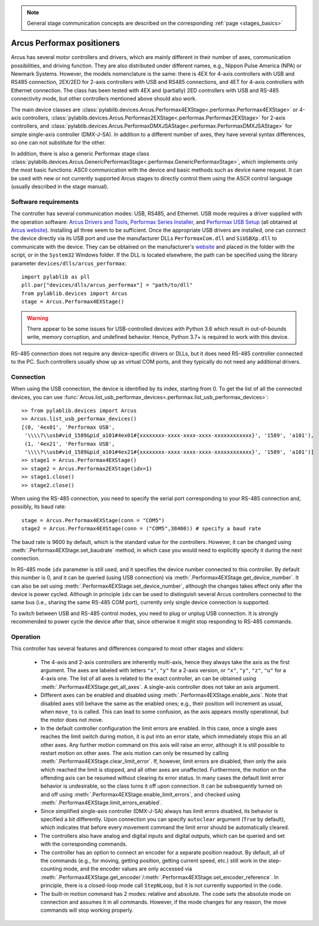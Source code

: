 .. _stages_arcus_performax:

.. note::
    General stage communication concepts are described on the corresponding :ref:`page <stages_basics>`

Arcus Performax positioners
==============================

Arcus has several motor controllers and drivers, which are mainly different in their number of axes, communication possibilities, and driving function. They are also distributed under different names, e.g., Nippon Pulse America (NPA) or Newmark Systems. However, the models nomenclature is the same: there is 4EX for 4-axis controllers with USB and RS485 connection, 2EX/2ED for 2-axis controllers with USB and RS485 connections, and 4ET for 4-axis controllers with Ethernet connection. The class has been tested with 4EX and (partially) 2ED controllers with USB and RS-485 connectivity mode, but other controllers mentioned above should also work.

The main device classes are :class:`pylablib.devices.Arcus.Performax4EXStage<.performax.Performax4EXStage>` or 4-axis controllers, :class:`pylablib.devices.Arcus.Performax2EXStage<.performax.Performax2EXStage>` for 2-axis controllers, and :class:`pylablib.devices.Arcus.PerformaxDMXJSAStage<.performax.PerformaxDMXJSAStage>` for simple single-axis controller (DMX-J-SA). In addition to a different number of axes, they have several syntax differences, so one can not substitute for the other.

In addition, there is also a generic Performax stage class :class:`pylablib.devices.Arcus.GenericPerformaxStage<.performax.GenericPerformaxStage>`, which implements only the most basic functions: ASCII communication with the device and basic methods such as device name request. It can be used with new or not currently supported Arcus stages to directly control them using the ASCII control language (usually described in the stage manual).


Software requirements
-----------------------

The controller has several communication modes: USB, RS485, and Ethernet. USB mode requires a driver supplied with the operation software: `Arcus Drivers and Tools <https://www.arcus-technology.com/support/downloads/download-info/drivers-and-tools-installer/>`__, `Performax Series Installer <https://www.arcus-technology.com/support/downloads/download-info/performax-series-installer/>`__, and `Performax USB Setup <https://www.arcus-technology.com/support/downloads/download-info/performax-usb-setup/>`__ (all obtained at `Arcus website <https://www.arcus-technology.com/support/downloads/>`__).  Installing all three seem to be sufficient. Once the appropriate USB drivers are installed, one can connect the device directly via its USB port and use the manufacturer DLLs ``PerformaxCom.dll`` and ``SiUSBXp.dll`` to communicate with the device. They can be obtained on the manufacturer's `website <https://www.arcus-technology.com/support/downloads/download-info/usb-64-bit-dll/>`__ and placed in the folder with the script, or in the ``System32`` Windows folder. If the DLL is located elsewhere, the path can be specified using the library parameter ``devices/dlls/arcus_performax``::

    import pylablib as pll
    pll.par["devices/dlls/arcus_performax"] = "path/to/dll"
    from pylablib.devices import Arcus
    stage = Arcus.Performax4EXStage()

.. warning::
    There appear to be some issues for USB-controlled devices with Python 3.6 which result in out-of-bounds write, memory corruption, and undefined behavior. Hence, Python 3.7+ is required to work with this device.

RS-485 connection does not require any device-specific drivers or DLLs, but it does need RS-485 controller connected to the PC. Such controllers usually show up as virtual COM ports, and they typically do not need any additional drivers.


Connection
-----------------------

When using the USB connection, the device is identified by its index, starting from 0. To get the list of all the connected devices, you can use :func:`Arcus.list_usb_performax_devices<.performax.list_usb_performax_devices>`::

    >> from pylablib.devices import Arcus
    >> Arcus.list_usb_performax_devices()
    [(0, '4ex01', 'Performax USB',
     '\\\\?\\usb#vid_1589&pid_a101#4ex01#{xxxxxxxx-xxxx-xxxx-xxxx-xxxxxxxxxxxx}', '1589', 'a101'),
     (1, '4ex21', 'Performax USB',
     '\\\\?\\usb#vid_1589&pid_a101#4ex21#{xxxxxxxx-xxxx-xxxx-xxxx-xxxxxxxxxxxx}', '1589', 'a101')]
    >> stage1 = Arcus.Performax4EXStage()
    >> stage2 = Arcus.Performax2EXStage(idx=1)
    >> stage1.close()
    >> stage2.close()

When using the RS-485 connection, you need to specify the serial port corresponding to your RS-485 connection and, possibly, its baud rate::
    
    stage = Arcus.Performax4EXStage(conn = "COM5")
    stage2 = Arcus.Performax4EXStage(conn = ("COM5",38400)) # specify a baud rate

The baud rate is 9600 by default, which is the standard value for the controllers. However, it can be changed using :meth:`.Performax4EXStage.set_baudrate` method, in which case you would need to explicitly specify it during the next connection.

In RS-485 mode ``idx`` parameter is still used, and it specifies the device number connected to this controller. By default this number is 0, and it can be queried (using USB connection) via :meth:`.Performax4EXStage.get_device_number`. It can also be set using :meth:`.Performax4EXStage.set_device_number`, although the changes takes effect only after the device is power cycled. Although in principle ``idx`` can be used to distinguish several Arcus controllers connected to the same bus (i.e., sharing the same RS-485 COM port), currently only single device connection is supported.

To switch between USB and RS-485 control modes, you need to plug or unplug USB connection. It is strongly recommended to power cycle the device after that, since otherwise it might stop responding to RS-485 commands.


Operation
-----------------------

This controller has several features and differences compared to most other stages and sliders:

    - The 4-axis and 2-axis controllers are inherently multi-axis, hence they always take the axis as the first argument. The axes are labeled with letters ``"x"``, ``"y"`` for a 2-axis version, or ``"x"``, ``"y"``, ``"z"``, ``"u"`` for a 4-axis one. The list of all axes is related to the exact controller, an can be obtained using :meth:`.Performax4EXStage.get_all_axes`. A single-axis controller does not take an axis argument.
    - Different axes can be enabled and disabled using :meth:`.Performax4EXStage.enable_axis`. Note that disabled axes still behave the same as the enabled ones; e.g., their position will increment as usual, when ``move_to`` is called. This can lead to some confusion, as the axis appears mostly operational, but the motor does not move.
    - In the default controller configuration the limit errors are enabled. In this case, once a single axes reaches the limit switch during motion, it is put into an error state, which immediately stops this an all other axes. Any further motion command on this axis will raise an error, although it is still possible to restart motion on other axes. The axis motion can only be resumed by calling :meth:`.Performax4EXStage.clear_limit_error`. If, however, limit errors are disabled, then only the axis which reached the limit is stopped, and all other axes are unaffected. Furthermore, the motion on the offending axis can be resumed without clearing its error status.
      In many cases the default limit error behavior is undesirable, so the class turns it off upon connection. It can be subsequently turned on and off using :meth:`.Performax4EXStage.enable_limit_errors`, and checked using :meth:`.Performax4EXStage.limit_errors_enabled`.
    - Since simplified single-axis controller (DMX-J-SA) always has limit errors disabled, its behavior is specified a bit differently. Upon connection you can specify ``autoclear`` argument (``True`` by default), which indicates that before every movement command the limit error should be automatically cleared.
    - The controllers also have analog and digital inputs and digital outputs, which can be queried and set with the corresponding commands.
    - The controller has an option to connect an encoder for a separate position readout. By default, all of the commands (e.g., for moving, getting position, getting current speed, etc.) still work in the step-counting mode, and the encoder values are only accessed via :meth:`.Performax4EXStage.get_encoder`/:meth:`.Performax4EXStage.set_encoder_reference`. In principle, there is a closed-loop mode call ``StepNLoop``, but it is not currently supported in the code.
    - The built-in motion command has 2 modes: relative and absolute. The code sets the absolute mode on connection and assumes it in all commands. However, if the mode changes for any reason, the move commands will stop working properly.